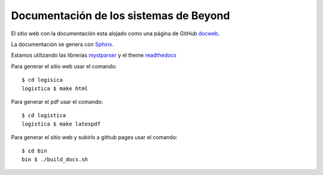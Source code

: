 =======================================
Documentación de los sistemas de Beyond
=======================================

El sitio web con la documentación esta alojado como una página de GitHub docweb_.

La documentación se genera con Sphinx_.

Estamos utilizando las librerías mystparser_ y el theme readthedocs_

Para generar el sitio web usar el comando::

    $ cd logisica
    logistica $ make html


Para generar el pdf usar el comando::

    $ cd logistica
    logistica $ make latexpdf

Para generar el sitio web y subirlo a github pages usar el comando::

    $ cd bin
    bin $ ./build_docs.sh

.. _docweb: https://puntosypremiossrl.github.io/beyond_documentation/

.. _Sphinx: http://sphinx-doc.org/

.. _mystparser: https://myst-parser.readthedocs.io/en/latest/

.. _readthedocs: https://readthedocs.org/

